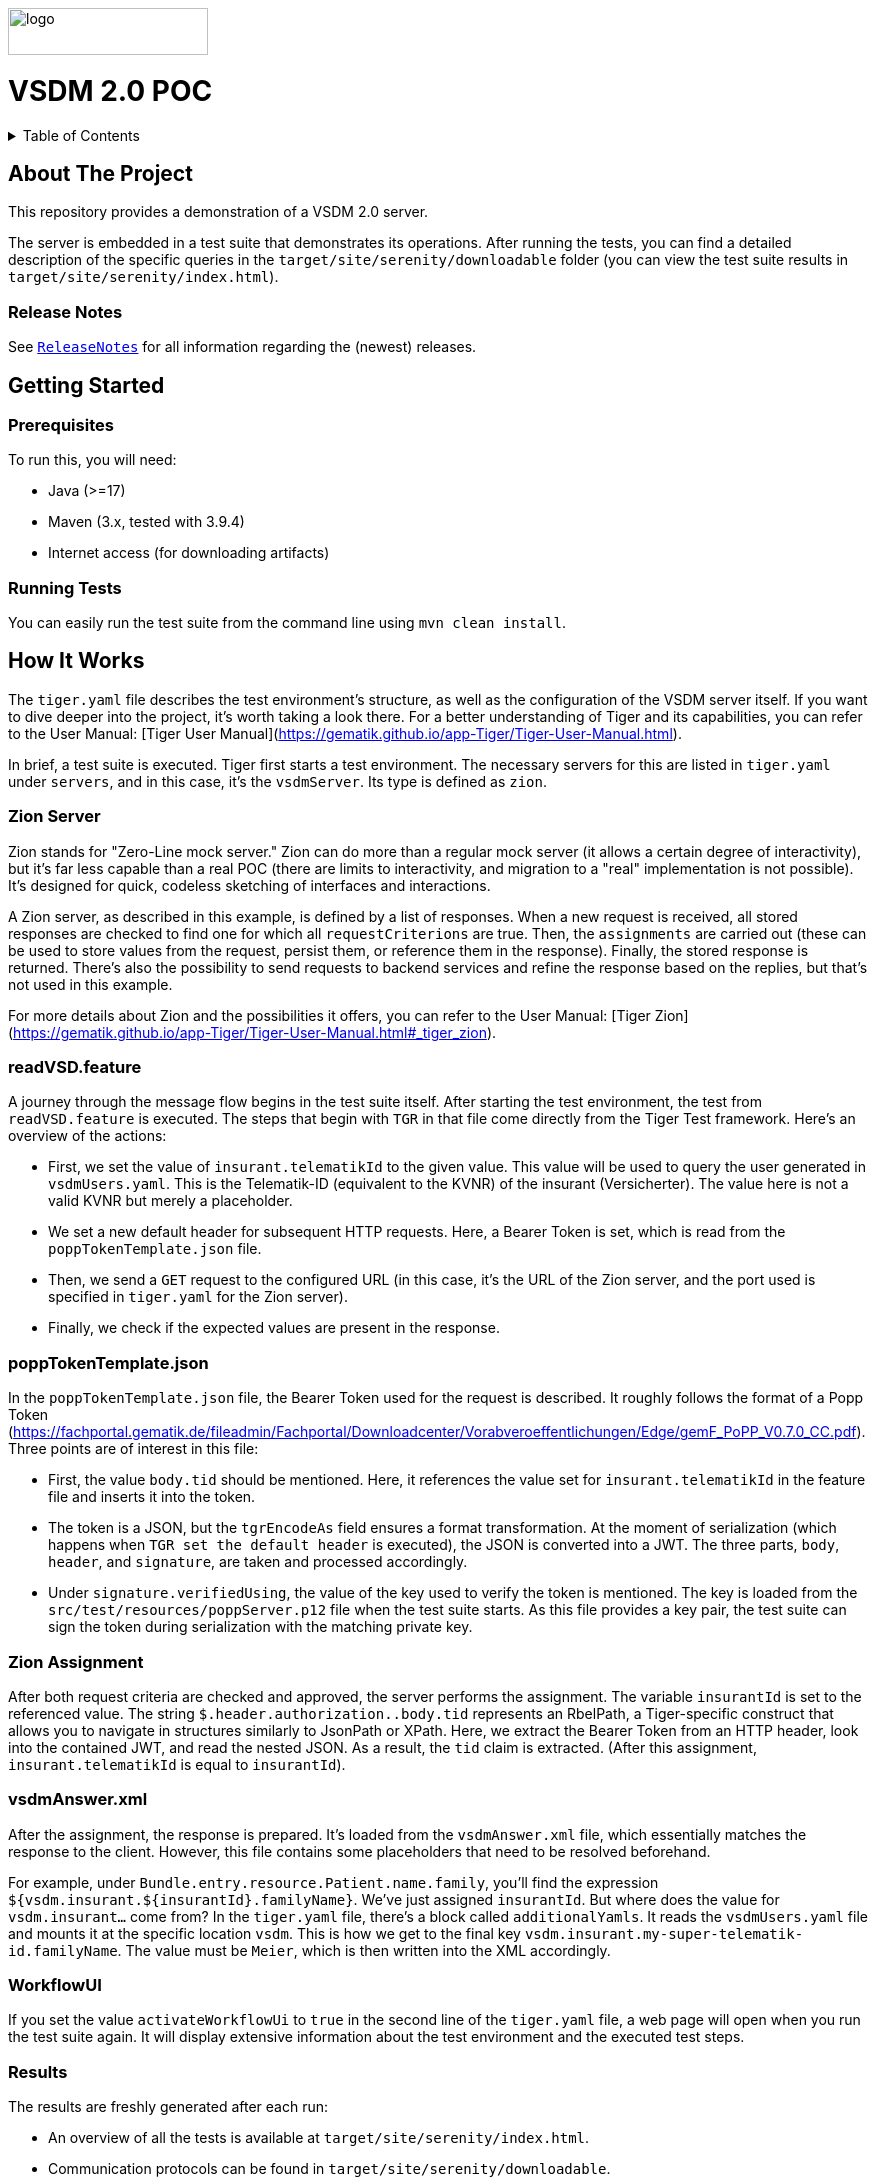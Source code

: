 :doctype: book
ifndef::env-github[]
image::doc/Gematik_Logo_Flag_With_Background.png[logo,width=200,height=47,role=right]
endif::[]
ifdef::env-github[]
++++
<img align="right" width="250" height="47" src="doc/Gematik_Logo_Flag_With_Background.png"/> <br/>
++++
endif::[]
= VSDM 2.0 POC

++++
<details>
  <summary>Table of Contents</summary>
  <ol>
    <li>
      <a href="#about-the-project">About The Project</a>
       <ul>
        <li><a href="#release-notes">Release Notes</a></li>
      </ul>
    </li>
    <li>
      <a href="#getting-started">Getting Started</a>
      <ul>
        <li><a href="#prerequisites">Prerequisites</a></li>
        <li><a href="#running-tests">Running Tests</a></li>
      </ul>
    </li>
    <li>
      <a href="#how-it-works">How it works</a>
      <ul>
        <li><a href="#zion-server">Zion Server</a></li>
        <li><a href="#readVSD-feature">readVSD.feature</a></li>
        <li><a href="#popp-token">poppTokenTemplate.json</a></li>
        <li><a href="#zion-assignments">Zion Assignment</a></li>
        <li><a href="#vsdm-answer">vsdmAnswer.xml</a></li>
        <li><a href="#workflow-ui">WorkflowUI</a></li>
        <li><a href="#results">Results</a></li>
      </ul>
    </li>
    <li><a href="#usage">Usage</a></li>
    <li><a href="#contributing">Contributing</a></li>
    <li><a href="#license">License</a></li>
    <li><a href="#contact">Contact</a></li>
  </ol>
</details>
++++

== About The Project[[about-the-project]]
This repository provides a demonstration of a VSDM 2.0 server.

The server is embedded in a test suite that demonstrates its operations. After running the tests, you can find a detailed description of the specific queries in the `target/site/serenity/downloadable` folder (you can view the test suite results in `target/site/serenity/index.html`).

=== Release Notes[[release-notes]]
See `link:ReleaseNotes.md[ReleaseNotes]` for all information regarding the (newest) releases.

== Getting Started[[getting-started]]

=== Prerequisites[[prerequisites]]
To run this, you will need:

- Java (>=17)
- Maven (3.x, tested with 3.9.4)
- Internet access (for downloading artifacts)

=== Running Tests[[running-tests]]

You can easily run the test suite from the command line using `mvn clean install`.

== How It Works[[how-it-works]]

The `tiger.yaml` file describes the test environment's structure, as well as the configuration of the VSDM server itself. If you want to dive deeper into the project, it's worth taking a look there. For a better understanding of Tiger and its capabilities, you can refer to the User Manual: [Tiger User Manual](https://gematik.github.io/app-Tiger/Tiger-User-Manual.html).

In brief, a test suite is executed. Tiger first starts a test environment. The necessary servers for this are listed in `tiger.yaml` under `servers`, and in this case, it's the `vsdmServer`. Its type is defined as `zion`.

=== Zion Server[[zion-server]]

Zion stands for "Zero-Line mock server." Zion can do more than a regular mock server (it allows a certain degree of interactivity), but it's far less capable than a real POC (there are limits to interactivity, and migration to a "real" implementation is not possible). It's designed for quick, codeless sketching of interfaces and interactions.

A Zion server, as described in this example, is defined by a list of responses. When a new request is received, all stored responses are checked to find one for which all `requestCriterions` are true. Then, the `assignments` are carried out (these can be used to store values from the request, persist them, or reference them in the response). Finally, the stored response is returned. There's also the possibility to send requests to backend services and refine the response based on the replies, but that's not used in this example.

For more details about Zion and the possibilities it offers, you can refer to the User Manual: [Tiger Zion](https://gematik.github.io/app-Tiger/Tiger-User-Manual.html#_tiger_zion).

=== readVSD.feature[[readVSD-feature]]

A journey through the message flow begins in the test suite itself. After starting the test environment, the test from `readVSD.feature` is executed. The steps that begin with `TGR` in that file come directly from the Tiger Test framework. Here's an overview of the actions:

- First, we set the value of `insurant.telematikId` to the given value. This value will be used to query the user generated in `vsdmUsers.yaml`. This is the Telematik-ID (equivalent to the KVNR) of the insurant (Versicherter). The value here is not a valid KVNR but merely a placeholder.
- We set a new default header for subsequent HTTP requests. Here, a Bearer Token is set, which is read from the `poppTokenTemplate.json` file.
- Then, we send a `GET` request to the configured URL (in this case, it's the URL of the Zion server, and the port used is specified in `tiger.yaml` for the Zion server).
- Finally, we check if the expected values are present in the response.

=== poppTokenTemplate.json[[popp-token]]

In the `poppTokenTemplate.json` file, the Bearer Token used for the request is described. It roughly follows the format of a Popp Token (https://fachportal.gematik.de/fileadmin/Fachportal/Downloadcenter/Vorabveroeffentlichungen/Edge/gemF_PoPP_V0.7.0_CC.pdf). Three points are of interest in this file:

- First, the value `body.tid` should be mentioned. Here, it references the value set for `insurant.telematikId` in the feature file and inserts it into the token.
- The token is a JSON, but the `tgrEncodeAs` field ensures a format transformation. At the moment of serialization (which happens when `TGR set the default header` is executed), the JSON is converted into a JWT. The three parts, `body`, `header`, and `signature`, are taken and processed accordingly.
- Under `signature.verifiedUsing`, the value of the key used to verify the token is mentioned. The key is loaded from the `src/test/resources/poppServer.p12` file when the test suite starts. As this file provides a key pair, the test suite can sign the token during serialization with the matching private key.

=== Zion Assignment[[zion-assignments]]

After both request criteria are checked and approved, the server performs the assignment. The variable `insurantId` is set to the referenced value. The string `$.header.authorization..body.tid` represents an RbelPath, a Tiger-specific construct that allows you to navigate in structures similarly to JsonPath or XPath. Here, we extract the Bearer Token from an HTTP header, look into the contained JWT, and read the nested JSON. As a result, the `tid` claim is extracted. (After this assignment, `insurant.telematikId` is equal to `insurantId`).

=== vsdmAnswer.xml[[vsdm-answer]]

After the assignment, the response is prepared. It's loaded from the `vsdmAnswer.xml` file, which essentially matches the response to the client. However, this file contains some placeholders that need to be resolved beforehand.

For example, under `Bundle.entry.resource.Patient.name.family`, you'll find the expression `${vsdm.insurant.${insurantId}.familyName}`. We've just assigned `insurantId`. But where does the value for `vsdm.insurant...` come from? In the `tiger.yaml` file, there's a block called `additionalYamls`. It reads the `vsdmUsers.yaml` file and mounts it at the specific location `vsdm`. This is how we get to the final key `vsdm.insurant.my-super-telematik-id.familyName`. The value must be `Meier`, which is then written into the XML accordingly.

=== WorkflowUI[[workflow-ui]]

If you set the value `activateWorkflowUi` to `true` in the second line of the `tiger.yaml` file, a web page will open when you run the test suite again. It will display extensive information about the test environment and the executed test steps.

=== Results[[results]]

The results are freshly generated after each run:

- An overview of all the tests is available at `target/site/serenity/index.html`.
- Communication protocols can be found in `target/site/serenity/downloadable`.

.The resulting communication log
image::doc/rbel_screen.png[rbelflow,width=600,height=47]

== Contributing[[contributing]]
If you want to contribute, please check our `link:CONTRIBUTING.md[CONTRIBUTING.md]`.

== License[[license]]
This project is licensed under the Apache 2.0 license.

== Contact[[contact]]
If you have questions or want to get in contact please use the "issues" function on GitHub.
